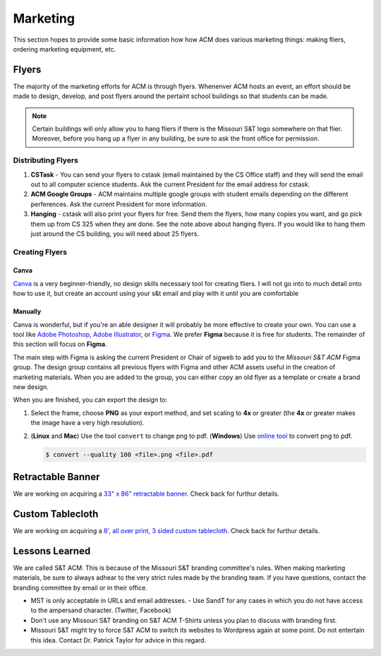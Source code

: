 Marketing
=========

This section hopes to provide some basic information how how ACM does various
marketing things: making fliers, ordering marketing equipment, etc.

Flyers
-------
The majority of the marketing efforts for ACM is through flyers. Whenenver ACM
hosts an event, an effort should be made to design, develop, and post flyers
around the pertaint school buildings so that students can be made. 

.. note::
   Certain buildings will only allow you to hang fliers if there is the
   Missouri S&T logo somewhere on that flier. Moreover, before you hang up a 
   flyer in any building, be sure to ask the front office for permission.

.. _general-marketing-distribution:

Distributing Flyers
^^^^^^^^^^^^^^^^^^^
1. **CSTask** - You can send your flyers to cstask (email maintained by the CS
   Office staff) and they will send the email out to all computer science
   students. Ask the current President for the email address for cstask.
2. **ACM Google Groups** - ACM maintains multiple google groups with student
   emails depending on the different perferences. Ask the current President for
   more information.
3. **Hanging** - cstask will also print your flyers for free. Send them the
   flyers, how many copies you want, and go pick them up from CS 325 when they
   are done. See the note above about hanging flyers. If you would like to hang
   them just around the CS building, you will need about 25 flyers.

Creating Flyers
^^^^^^^^^^^^^^^

Canva
"""""
`Canva <https://www.canva.com/>`_ is a very beginner-friendly, no design skills
necessary tool for creating fliers. I will not go into to much detail onto how
to use it, but create an account using your s&t email and play with it until you
are comfortable

Manually
""""""""
Canva is wonderful, but if you're an able designer it will probably be more
effective to create your own. You can use a tool like `Adobe Photoshop
<https://www.adobe.com/products/photoshop.html>`_, `Adobe Illustrator
<https://www.adobe.com/products/illustrator.html>`_, or `Figma
<https://figma.com/>`_. We prefer **Figma** because it is free for students.
The remainder of this section will focus on **Figma**.

The main step with Figma is asking the current President or Chair of sigweb to
add you to the *Missouri S&T ACM* Figma group. The design group contains all
previous flyers with Figma and other ACM assets useful in the creation of
marketing materials. When you are added to the group, you can either copy an
old flyer as a template or create a brand new design.

When you are finished, you can export the design to:

1. Select the frame, choose **PNG** as your export method, and set scaling to
   **4x** or greater (the **4x** or greater makes the image have a very high
   resolution).

.. image:: imgs/figma_export_full.png
   :alt: Figma Export Full
   :scale: 35%
   :align: center


.. image:: imgs/figma_export.png
   :alt: Figma Export
   :scale: 50%
   :align: center

2. (**Linux** and **Mac**) Use the tool ``convert`` to change png to pdf.
   (**Windows**) Use `online tool <https://png2pdf.com/>`_ to convert png to
   pdf.

   .. code-block:: console

      $ convert --quality 100 <file>.png <file>.pdf

Retractable Banner
------------------
We are working on acquiring a `33" x 86" retractable banner
<https://www.vistaprint.com/signs-posters/retractable-banners?xnav=swsProductOnly_ResultTitle>`_.
Check back for furthur details.

Custom Tablecloth
------------------
We are working on acquiring a `8', all over print, 3 sided custom tablecloth
<https://www.vistaprint.com/signs-posters/tablecloths?couponAutoload=1&GP=01%2f03%2f2019+16%3a16%3a29&GPS=5277005569&GNF=0>`_.
Check back for furthur details.


Lessons Learned
---------------
We are called S&T ACM.
This is because of the Missouri S&T branding committee's rules.
When making marketing materials, be sure to always adhear to the very strict
rules made by the branding team.
If you have questions, contact the branding committee by email or in their
office.

+ MST is only acceptable in URLs and email addresses.
  - Use SandT for any cases in which you do not have access to the ampersand
  character. (Twitter, Facebook)
+ Don't use any Missouri S&T branding on S&T ACM T-Shirts unless you plan to
  discuss with branding first.
+ Missouri S&T might try to force S&T ACM to switch its websites to Wordpress
  again at some point.
  Do not entertain this idea.
  Contact Dr. Patrick Taylor for advice in this regard.
